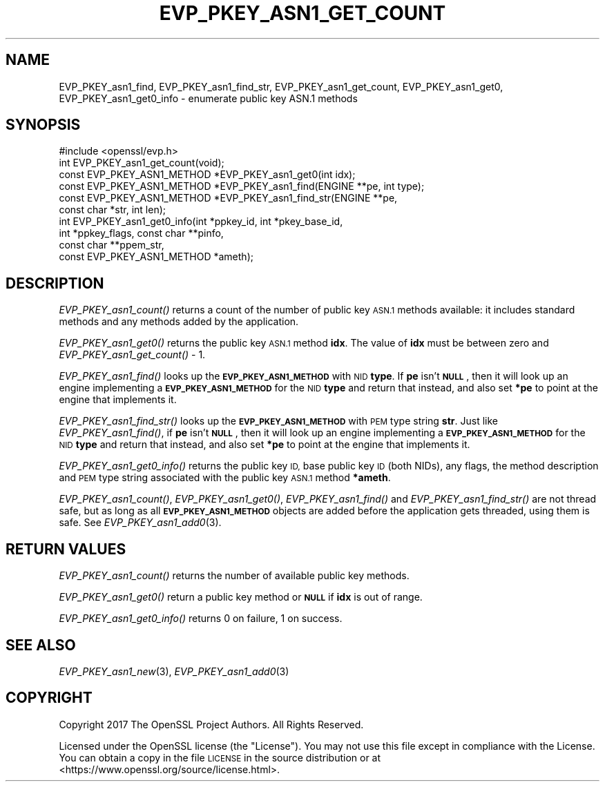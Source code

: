 .\" Automatically generated by Pod::Man 2.27 (Pod::Simple 3.28)
.\"
.\" Standard preamble:
.\" ========================================================================
.de Sp \" Vertical space (when we can't use .PP)
.if t .sp .5v
.if n .sp
..
.de Vb \" Begin verbatim text
.ft CW
.nf
.ne \\$1
..
.de Ve \" End verbatim text
.ft R
.fi
..
.\" Set up some character translations and predefined strings.  \*(-- will
.\" give an unbreakable dash, \*(PI will give pi, \*(L" will give a left
.\" double quote, and \*(R" will give a right double quote.  \*(C+ will
.\" give a nicer C++.  Capital omega is used to do unbreakable dashes and
.\" therefore won't be available.  \*(C` and \*(C' expand to `' in nroff,
.\" nothing in troff, for use with C<>.
.tr \(*W-
.ds C+ C\v'-.1v'\h'-1p'\s-2+\h'-1p'+\s0\v'.1v'\h'-1p'
.ie n \{\
.    ds -- \(*W-
.    ds PI pi
.    if (\n(.H=4u)&(1m=24u) .ds -- \(*W\h'-12u'\(*W\h'-12u'-\" diablo 10 pitch
.    if (\n(.H=4u)&(1m=20u) .ds -- \(*W\h'-12u'\(*W\h'-8u'-\"  diablo 12 pitch
.    ds L" ""
.    ds R" ""
.    ds C` ""
.    ds C' ""
'br\}
.el\{\
.    ds -- \|\(em\|
.    ds PI \(*p
.    ds L" ``
.    ds R" ''
.    ds C`
.    ds C'
'br\}
.\"
.\" Escape single quotes in literal strings from groff's Unicode transform.
.ie \n(.g .ds Aq \(aq
.el       .ds Aq '
.\"
.\" If the F register is turned on, we'll generate index entries on stderr for
.\" titles (.TH), headers (.SH), subsections (.SS), items (.Ip), and index
.\" entries marked with X<> in POD.  Of course, you'll have to process the
.\" output yourself in some meaningful fashion.
.\"
.\" Avoid warning from groff about undefined register 'F'.
.de IX
..
.nr rF 0
.if \n(.g .if rF .nr rF 1
.if (\n(rF:(\n(.g==0)) \{
.    if \nF \{
.        de IX
.        tm Index:\\$1\t\\n%\t"\\$2"
..
.        if !\nF==2 \{
.            nr % 0
.            nr F 2
.        \}
.    \}
.\}
.rr rF
.\"
.\" Accent mark definitions (@(#)ms.acc 1.5 88/02/08 SMI; from UCB 4.2).
.\" Fear.  Run.  Save yourself.  No user-serviceable parts.
.    \" fudge factors for nroff and troff
.if n \{\
.    ds #H 0
.    ds #V .8m
.    ds #F .3m
.    ds #[ \f1
.    ds #] \fP
.\}
.if t \{\
.    ds #H ((1u-(\\\\n(.fu%2u))*.13m)
.    ds #V .6m
.    ds #F 0
.    ds #[ \&
.    ds #] \&
.\}
.    \" simple accents for nroff and troff
.if n \{\
.    ds ' \&
.    ds ` \&
.    ds ^ \&
.    ds , \&
.    ds ~ ~
.    ds /
.\}
.if t \{\
.    ds ' \\k:\h'-(\\n(.wu*8/10-\*(#H)'\'\h"|\\n:u"
.    ds ` \\k:\h'-(\\n(.wu*8/10-\*(#H)'\`\h'|\\n:u'
.    ds ^ \\k:\h'-(\\n(.wu*10/11-\*(#H)'^\h'|\\n:u'
.    ds , \\k:\h'-(\\n(.wu*8/10)',\h'|\\n:u'
.    ds ~ \\k:\h'-(\\n(.wu-\*(#H-.1m)'~\h'|\\n:u'
.    ds / \\k:\h'-(\\n(.wu*8/10-\*(#H)'\z\(sl\h'|\\n:u'
.\}
.    \" troff and (daisy-wheel) nroff accents
.ds : \\k:\h'-(\\n(.wu*8/10-\*(#H+.1m+\*(#F)'\v'-\*(#V'\z.\h'.2m+\*(#F'.\h'|\\n:u'\v'\*(#V'
.ds 8 \h'\*(#H'\(*b\h'-\*(#H'
.ds o \\k:\h'-(\\n(.wu+\w'\(de'u-\*(#H)/2u'\v'-.3n'\*(#[\z\(de\v'.3n'\h'|\\n:u'\*(#]
.ds d- \h'\*(#H'\(pd\h'-\w'~'u'\v'-.25m'\f2\(hy\fP\v'.25m'\h'-\*(#H'
.ds D- D\\k:\h'-\w'D'u'\v'-.11m'\z\(hy\v'.11m'\h'|\\n:u'
.ds th \*(#[\v'.3m'\s+1I\s-1\v'-.3m'\h'-(\w'I'u*2/3)'\s-1o\s+1\*(#]
.ds Th \*(#[\s+2I\s-2\h'-\w'I'u*3/5'\v'-.3m'o\v'.3m'\*(#]
.ds ae a\h'-(\w'a'u*4/10)'e
.ds Ae A\h'-(\w'A'u*4/10)'E
.    \" corrections for vroff
.if v .ds ~ \\k:\h'-(\\n(.wu*9/10-\*(#H)'\s-2\u~\d\s+2\h'|\\n:u'
.if v .ds ^ \\k:\h'-(\\n(.wu*10/11-\*(#H)'\v'-.4m'^\v'.4m'\h'|\\n:u'
.    \" for low resolution devices (crt and lpr)
.if \n(.H>23 .if \n(.V>19 \
\{\
.    ds : e
.    ds 8 ss
.    ds o a
.    ds d- d\h'-1'\(ga
.    ds D- D\h'-1'\(hy
.    ds th \o'bp'
.    ds Th \o'LP'
.    ds ae ae
.    ds Ae AE
.\}
.rm #[ #] #H #V #F C
.\" ========================================================================
.\"
.IX Title "EVP_PKEY_ASN1_GET_COUNT 3"
.TH EVP_PKEY_ASN1_GET_COUNT 3 "2018-08-30" "1.1.1-pre10-dev" "OpenSSL"
.\" For nroff, turn off justification.  Always turn off hyphenation; it makes
.\" way too many mistakes in technical documents.
.if n .ad l
.nh
.SH "NAME"
EVP_PKEY_asn1_find, EVP_PKEY_asn1_find_str, EVP_PKEY_asn1_get_count, EVP_PKEY_asn1_get0, EVP_PKEY_asn1_get0_info \&\- enumerate public key ASN.1 methods
.SH "SYNOPSIS"
.IX Header "SYNOPSIS"
.Vb 1
\& #include <openssl/evp.h>
\&
\& int EVP_PKEY_asn1_get_count(void);
\& const EVP_PKEY_ASN1_METHOD *EVP_PKEY_asn1_get0(int idx);
\& const EVP_PKEY_ASN1_METHOD *EVP_PKEY_asn1_find(ENGINE **pe, int type);
\& const EVP_PKEY_ASN1_METHOD *EVP_PKEY_asn1_find_str(ENGINE **pe,
\&                                                    const char *str, int len);
\& int EVP_PKEY_asn1_get0_info(int *ppkey_id, int *pkey_base_id,
\&                             int *ppkey_flags, const char **pinfo,
\&                             const char **ppem_str,
\&                             const EVP_PKEY_ASN1_METHOD *ameth);
.Ve
.SH "DESCRIPTION"
.IX Header "DESCRIPTION"
\&\fIEVP_PKEY_asn1_count()\fR returns a count of the number of public key
\&\s-1ASN.1\s0 methods available: it includes standard methods and any methods
added by the application.
.PP
\&\fIEVP_PKEY_asn1_get0()\fR returns the public key \s-1ASN.1\s0 method \fBidx\fR.
The value of \fBidx\fR must be between zero and \fIEVP_PKEY_asn1_get_count()\fR
\&\- 1.
.PP
\&\fIEVP_PKEY_asn1_find()\fR looks up the \fB\s-1EVP_PKEY_ASN1_METHOD\s0\fR with \s-1NID
\&\s0\fBtype\fR.
If \fBpe\fR isn't \fB\s-1NULL\s0\fR, then it will look up an engine implementing a
\&\fB\s-1EVP_PKEY_ASN1_METHOD\s0\fR for the \s-1NID \s0\fBtype\fR and return that instead,
and also set \fB*pe\fR to point at the engine that implements it.
.PP
\&\fIEVP_PKEY_asn1_find_str()\fR looks up the \fB\s-1EVP_PKEY_ASN1_METHOD\s0\fR with \s-1PEM\s0
type string \fBstr\fR.
Just like \fIEVP_PKEY_asn1_find()\fR, if \fBpe\fR isn't \fB\s-1NULL\s0\fR, then it will
look up an engine implementing a \fB\s-1EVP_PKEY_ASN1_METHOD\s0\fR for the \s-1NID
\&\s0\fBtype\fR and return that instead, and also set \fB*pe\fR to point at the
engine that implements it.
.PP
\&\fIEVP_PKEY_asn1_get0_info()\fR returns the public key \s-1ID,\s0 base public key
\&\s-1ID \s0(both NIDs), any flags, the method description and \s-1PEM\s0 type string
associated with the public key \s-1ASN.1\s0 method \fB*ameth\fR.
.PP
\&\fIEVP_PKEY_asn1_count()\fR, \fIEVP_PKEY_asn1_get0()\fR, \fIEVP_PKEY_asn1_find()\fR and
\&\fIEVP_PKEY_asn1_find_str()\fR are not thread safe, but as long as all
\&\fB\s-1EVP_PKEY_ASN1_METHOD\s0\fR objects are added before the application gets
threaded, using them is safe.  See \fIEVP_PKEY_asn1_add0\fR\|(3).
.SH "RETURN VALUES"
.IX Header "RETURN VALUES"
\&\fIEVP_PKEY_asn1_count()\fR returns the number of available public key methods.
.PP
\&\fIEVP_PKEY_asn1_get0()\fR return a public key method or \fB\s-1NULL\s0\fR if \fBidx\fR is
out of range.
.PP
\&\fIEVP_PKEY_asn1_get0_info()\fR returns 0 on failure, 1 on success.
.SH "SEE ALSO"
.IX Header "SEE ALSO"
\&\fIEVP_PKEY_asn1_new\fR\|(3), \fIEVP_PKEY_asn1_add0\fR\|(3)
.SH "COPYRIGHT"
.IX Header "COPYRIGHT"
Copyright 2017 The OpenSSL Project Authors. All Rights Reserved.
.PP
Licensed under the OpenSSL license (the \*(L"License\*(R").  You may not use
this file except in compliance with the License.  You can obtain a copy
in the file \s-1LICENSE\s0 in the source distribution or at
<https://www.openssl.org/source/license.html>.
